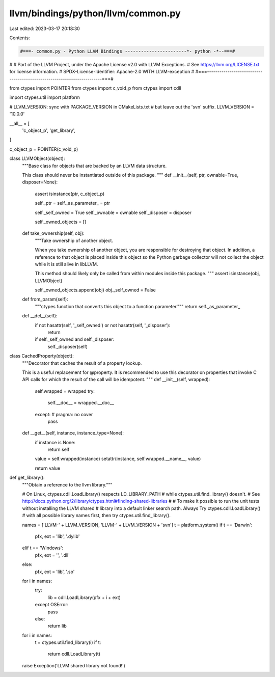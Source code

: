 llvm/bindings/python/llvm/common.py
===================================

Last edited: 2023-03-17 20:18:30

Contents:

.. code-block:: py

    #===- common.py - Python LLVM Bindings -----------------------*- python -*--===#
#
# Part of the LLVM Project, under the Apache License v2.0 with LLVM Exceptions.
# See https://llvm.org/LICENSE.txt for license information.
# SPDX-License-Identifier: Apache-2.0 WITH LLVM-exception
#
#===------------------------------------------------------------------------===#

from ctypes import POINTER
from ctypes import c_void_p
from ctypes import cdll

import ctypes.util
import platform

# LLVM_VERSION: sync with PACKAGE_VERSION in CMakeLists.txt
#               but leave out the 'svn' suffix.
LLVM_VERSION = '10.0.0'

__all__ = [
    'c_object_p',
    'get_library',
]

c_object_p = POINTER(c_void_p)

class LLVMObject(object):
    """Base class for objects that are backed by an LLVM data structure.

    This class should never be instantiated outside of this package.
    """
    def __init__(self, ptr, ownable=True, disposer=None):
        assert isinstance(ptr, c_object_p)

        self._ptr = self._as_parameter_ = ptr

        self._self_owned = True
        self._ownable = ownable
        self._disposer = disposer

        self._owned_objects = []

    def take_ownership(self, obj):
        """Take ownership of another object.

        When you take ownership of another object, you are responsible for
        destroying that object. In addition, a reference to that object is
        placed inside this object so the Python garbage collector will not
        collect the object while it is still alive in libLLVM.

        This method should likely only be called from within modules inside
        this package.
        """
        assert isinstance(obj, LLVMObject)

        self._owned_objects.append(obj)
        obj._self_owned = False

    def from_param(self):
        """ctypes function that converts this object to a function parameter."""
        return self._as_parameter_

    def __del__(self):
        if not hasattr(self, '_self_owned') or not hasattr(self, '_disposer'):
            return

        if self._self_owned and self._disposer:
            self._disposer(self)

class CachedProperty(object):
    """Decorator that caches the result of a property lookup.

    This is a useful replacement for @property. It is recommended to use this
    decorator on properties that invoke C API calls for which the result of the
    call will be idempotent.
    """
    def __init__(self, wrapped):
        self.wrapped = wrapped
        try:
            self.__doc__ = wrapped.__doc__
        except: # pragma: no cover
            pass

    def __get__(self, instance, instance_type=None):
        if instance is None:
            return self

        value = self.wrapped(instance)
        setattr(instance, self.wrapped.__name__, value)

        return value

def get_library():
    """Obtain a reference to the llvm library."""

    # On Linux, ctypes.cdll.LoadLibrary() respects LD_LIBRARY_PATH
    # while ctypes.util.find_library() doesn't.
    # See http://docs.python.org/2/library/ctypes.html#finding-shared-libraries
    #
    # To make it possible to run the unit tests without installing the LLVM shared
    # library into a default linker search path.  Always Try ctypes.cdll.LoadLibrary()
    # with all possible library names first, then try ctypes.util.find_library().

    names = ['LLVM-' + LLVM_VERSION, 'LLVM-' + LLVM_VERSION + 'svn']
    t = platform.system()
    if t == 'Darwin':
        pfx, ext = 'lib', '.dylib'
    elif t == 'Windows':
        pfx, ext = '', '.dll'
    else:
        pfx, ext = 'lib', '.so'

    for i in names:
        try:
            lib = cdll.LoadLibrary(pfx + i + ext)
        except OSError:
            pass
        else:
            return lib

    for i in names:
        t = ctypes.util.find_library(i)
        if t:
            return cdll.LoadLibrary(t)
    raise Exception('LLVM shared library not found!')


